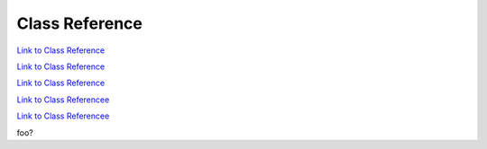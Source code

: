 .. _classReference:

===============
Class Reference
===============

.. raw:: html

    <a href="vaporClassReference/index.html">Doxygen documentation for the classes used in VAPOR's GUI can be found here</a>

.. raw:: html

    <a href="vaporApplicationReference/vaporClassReference/index.html">Doxygen documentation for the classes used in VAPOR's GUI can be found here2</a>

`Link to Class Reference <vaporClassReference/index.html>`_

`Link to Class Reference <vaporApplicationReference/vaporClassReference/index.html>`_

`Link to Class Reference <index.html>`_

`Link to Class Referencee <_static/vaporClassReference/index.html>`_

`Link to Class Referencee <_static/vaporApplicationReference/index.html>`_

foo?
